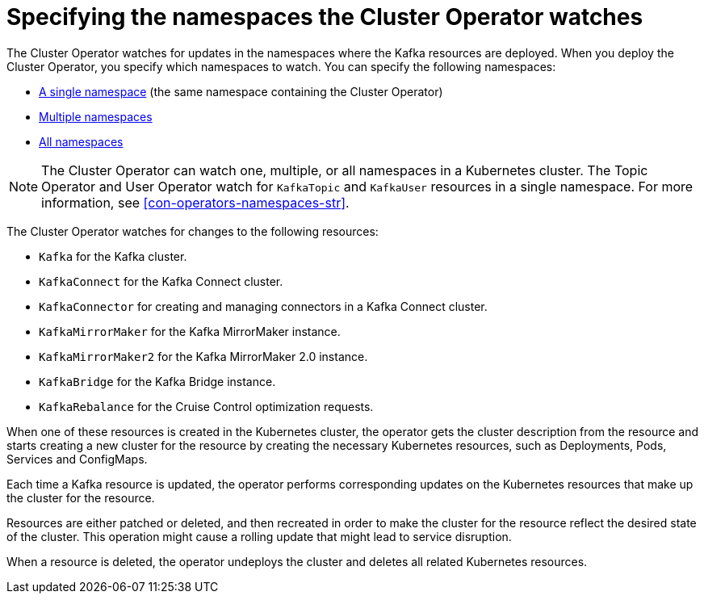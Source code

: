// Module included in the following assemblies:
//
// deploying/assembly_deploy-cluster-operator.adoc

[id='con-cluster-operator-watch-options-{context}']

= Specifying the namespaces the Cluster Operator watches

[role="_abstract"]
The Cluster Operator watches for updates in the namespaces where the Kafka resources are deployed. 
When you deploy the Cluster Operator, you specify which namespaces to watch.
You can specify the following namespaces:

* xref:deploying-cluster-operator-{context}[A single namespace] (the same namespace containing the Cluster Operator)
* xref:deploying-cluster-operator-to-watch-multiple-namespaces-{context}[Multiple namespaces]
* xref:deploying-cluster-operator-to-watch-whole-cluster-{context}[All namespaces]

NOTE: The Cluster Operator can watch one, multiple, or all namespaces in a Kubernetes cluster.
The Topic Operator and User Operator watch for `KafkaTopic` and `KafkaUser` resources in a single namespace. 
For more information, see xref:con-operators-namespaces-str[].

The Cluster Operator watches for changes to the following resources:

* `Kafka` for the Kafka cluster.
* `KafkaConnect` for the Kafka Connect cluster.
* `KafkaConnector` for creating and managing connectors in a Kafka Connect cluster.
* `KafkaMirrorMaker` for the Kafka MirrorMaker instance.
* `KafkaMirrorMaker2` for the Kafka MirrorMaker 2.0 instance.
* `KafkaBridge` for the Kafka Bridge instance.
* `KafkaRebalance` for the Cruise Control optimization requests.

When one of these resources is created in the Kubernetes cluster, the operator gets the cluster description from the resource and starts creating a new cluster for the resource by creating the necessary Kubernetes resources, such as Deployments, Pods, Services and ConfigMaps.

Each time a Kafka resource is updated, the operator performs corresponding updates on the Kubernetes resources that make up the cluster for the resource.

Resources are either patched or deleted, and then recreated in order to make the cluster for the resource reflect the desired state of the cluster.
This operation might cause a rolling update that might lead to service disruption.

When a resource is deleted, the operator undeploys the cluster and deletes all related Kubernetes resources.
